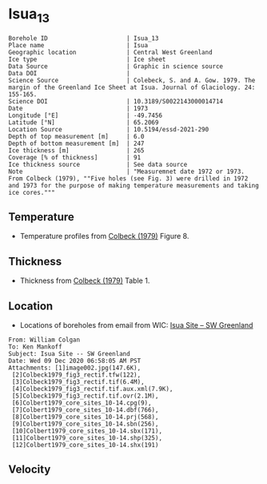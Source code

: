 * Isua_13
:PROPERTIES:
:header-args:jupyter-python+: :session ds :kernel ds
:clearpage: t
:END:

#+NAME: ingest_meta
#+BEGIN_SRC bash :results verbatim :exports results
cat meta.bsv | sed 's/|/@| /' | column -s"@" -t
#+END_SRC

#+RESULTS: ingest_meta
#+begin_example
Borehole ID                      | Isua_13
Place name                       | Isua
Geographic location              | Central West Greenland
Ice type                         | Ice sheet
Data Source                      | Graphic in science source
Data DOI                         | 
Science Source                   | Colebeck, S. and A. Gow. 1979. The margin of the Greenland Ice Sheet at Isua. Journal of Glaciology. 24: 155-165. 
Science DOI                      | 10.3189/S0022143000014714
Date                             | 1973
Longitude [°E]                   | -49.7456
Latitude [°N]                    | 65.2069
Location Source                  | 10.5194/essd-2021-290
Depth of top measurement [m]     | 6.0
Depth of bottom measurement [m]  | 247
Ice thickness [m]                | 265
Coverage [% of thickness]        | 91
Ice thickness source             | See data source
Note                             | "Measuremnet date 1972 or 1973. From Colbeck (1979), ""Five holes (see Fig. 3) were drilled in 1972 and 1973 for the purpose of making temperature measurements and taking ice cores."""
#+end_example

** Temperature

+ Temperature profiles from [[citet:colbeck_1979][Colbeck (1979)]] Figure 8.

[[./isua_13.png]]

** Thickness

+ Thickness from [[citet:colbeck_1979][Colbeck (1979)]] Table 1.
 
** Location

+ Locations of boreholes from email from WIC: [[mu4e:msgid:AM0PR04MB6129F131ECD9123E72752945A2CC0@AM0PR04MB6129.eurprd04.prod.outlook.com][Isua Site -- SW Greenland]]

#+BEGIN_example
From: William Colgan
To: Ken Mankoff
Subject: Isua Site -- SW Greenland
Date: Wed 09 Dec 2020 06:58:05 AM PST
Attachments: [1]image002.jpg(147.6K),
 [2]Colbeck1979_fig3_rectif.tfw(122),
 [3]Colbeck1979_fig3_rectif.tif(6.4M),
 [4]Colbeck1979_fig3_rectif.tif.aux.xml(7.9K),
 [5]Colbeck1979_fig3_rectif.tif.ovr(2.1M),
 [6]Colbert1979_core_sites_10-14.cpg(9),
 [7]Colbert1979_core_sites_10-14.dbf(766),
 [8]Colbert1979_core_sites_10-14.prj(568),
 [9]Colbert1979_core_sites_10-14.sbn(256),
 [10]Colbert1979_core_sites_10-14.sbx(171),
 [11]Colbert1979_core_sites_10-14.shp(325),
 [12]Colbert1979_core_sites_10-14.shx(191)
#+END_example

** Velocity

** Data                                                 :noexport:

#+NAME: ingest_data
#+BEGIN_SRC bash :exports results
cat data.csv | sort -t, -n -k2
#+END_SRC

#+RESULTS: ingest_data
|                    t |                 d |
|   -4.712426277576106 | 5.514594004914104 |
|   -4.706259250315709 | 16.51625206524158 |
|  -3.9843763118289757 |  28.5312936726605 |
|  -3.7724772981161965 |  36.9365227949054 |
|  -3.3768889298463587 |  50.1377364402825 |
|  -2.8073080058088684 |  61.0852720616349 |
|   -2.629829932475943 | 71.68503214982503 |
|   -2.357342567386847 | 82.82643536644534 |
|   -2.056971817775774 | 91.13141965621742 |
|  -2.0282228760965895 |  104.424287395649 |
|   -1.551389633174841 | 115.3368428981207 |
|  -1.4261017204479618 |  126.583998553059 |
|  -1.2019963548245816 |   136.81117674687 |
|  -1.1261442879544505 |   148.66863161381 |
|  -0.9149567813072279 |  160.472020951842 |
|  -0.7897024514020616 |  170.815530040073 |
|  -0.8097307675393752 |  181.592596072678 |
|   -0.591227975066194 | 191.3667392855205 |
| -0.38148726719829984 |   203.63887655528 |
|  -0.5738598430549784 |  214.692625166651 |
|  -0.2777994999997615 |  225.100146373127 |
| -0.18138790262605653 |   236.26040455217 |
|  -0.3761887102908341 |  247.050390485444 |

